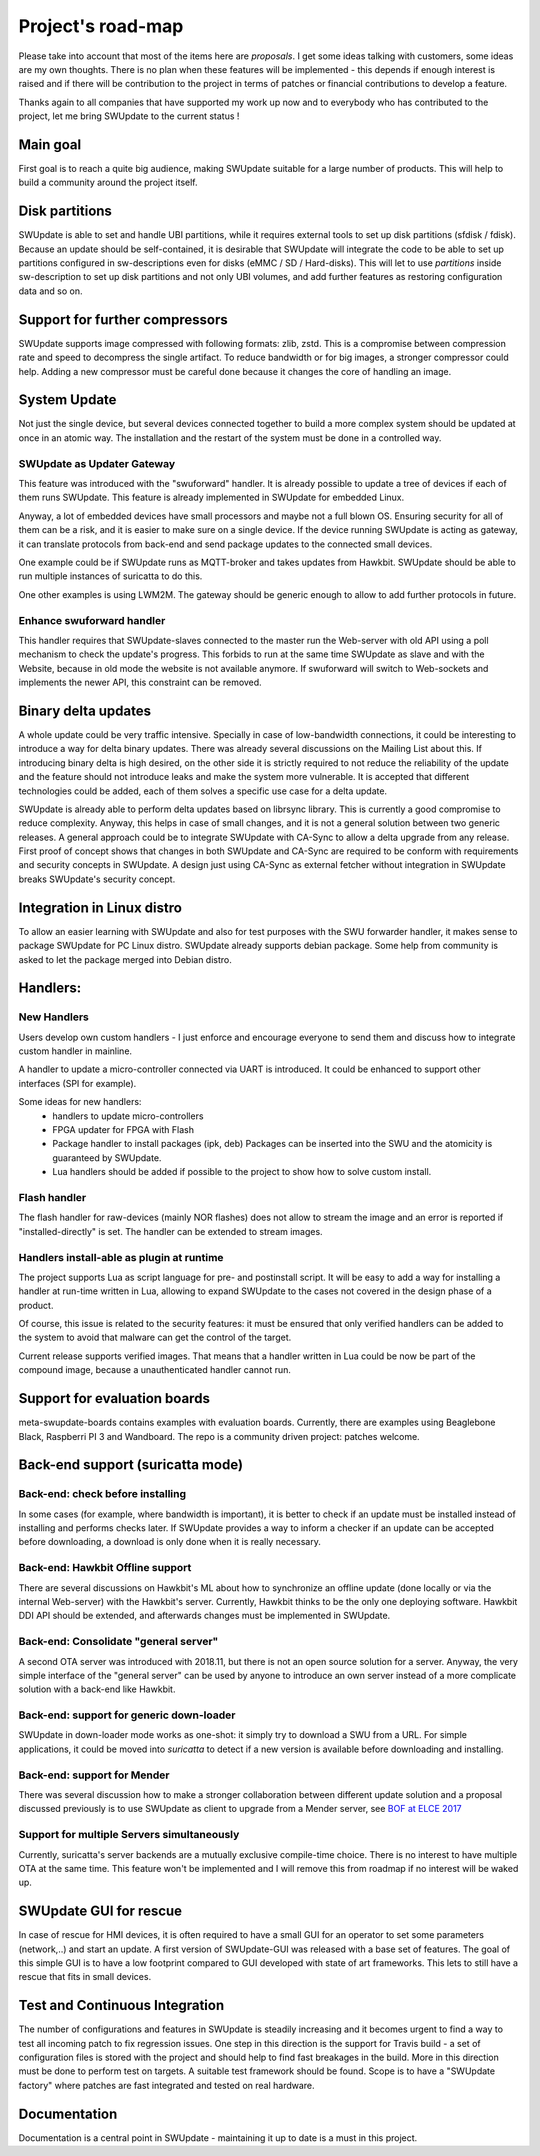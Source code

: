 ==================
Project's road-map
==================

Please take into account that most of the items here are *proposals*.
I get some ideas talking with customers, some ideas are my own thoughts.
There is no plan when these features will be implemented - this depends
if enough interest is raised and if there will be contribution to the project
in terms of patches or financial contributions to develop a feature.

Thanks again to all companies that have supported my work up now and to
everybody who has contributed to the project, let me bring SWUpdate
to the current status !

Main goal
=========

First goal is to reach a quite big audience, making
SWUpdate suitable for a large number of products.
This will help to build a community around the project
itself.

Disk partitions
===============

SWUpdate is able to set and handle UBI partitions, while it requires external
tools to set up disk partitions (sfdisk / fdisk). Because an update should be self-contained, it is
desirable that SWUpdate will integrate the code to be able to set up partitions
configured in sw-descriptions even for disks (eMMC / SD / Hard-disks).
This will let to use `partitions` inside sw-description to set up disk partitions
and not only UBI volumes, and add further features as restoring configuration data and so on.

Support for further compressors
===============================

SWUpdate supports image compressed with following formats: zlib, zstd. This is
a compromise between compression rate and speed to decompress the single artifact.
To reduce bandwidth or for big images, a stronger compressor could help.
Adding a new compressor must be careful done because it changes the core of
handling an image.

System Update
=============

Not just the single device, but several devices connected together to build a more
complex system should be updated at once in an atomic way. The installation and the
restart of the system must be done in a controlled way.

SWUpdate as Updater Gateway
---------------------------

This feature was introduced with the "swuforward" handler. It is already
possible to update a tree of devices if each of them runs SWUpdate. This
feature is already implemented in SWUpdate for embedded Linux.

Anyway, a lot of embedded devices have small processors and maybe not a full
blown OS. Ensuring security for all of them can be a risk, and it is
easier to make sure on a single device. If the device running SWUpdate is
acting as gateway, it can translate protocols from back-end and send
package updates to the connected small devices.

One example could be if SWUpdate runs as MQTT-broker and takes updates
from Hawkbit. SWUpdate should be able to run multiple instances of
suricatta to do this.

One other examples is using LWM2M. The gateway should be generic enough
to allow to add further protocols in future.

Enhance swuforward handler
--------------------------

This handler requires that SWUpdate-slaves connected to the master run the Web-server
with old API using a poll mechanism to check the update's progress. This forbids
to run at the same time SWUpdate as slave and with the Website, because in old mode
the website is not available anymore. If swuforward will switch to Web-sockets and implements
the newer API, this constraint can be removed.

Binary delta updates
====================

A whole update could be very traffic intensive. Specially in case
of low-bandwidth connections, it could be interesting to introduce
a way for delta binary updates.
There was already several discussions on the Mailing List about
this. If introducing binary delta is high desired, on the other side
it is strictly required to not reduce the reliability of the update
and the feature should not introduce leaks and make the system
more vulnerable. It is accepted that different technologies could be added,
each of them solves a specific use case for a delta update.

SWUpdate is already able to perform delta updates based on librsync library. This is
currently a good compromise to reduce complexity. Anyway, this helps in case of
small changes, and it is not a general solution between two generic releases.
A general approach could be to integrate SWUpdate with CA-Sync to allow a delta upgrade
from any release. First proof of concept shows that changes in both SWUpdate and CA-Sync
are required to be conform with requirements and security concepts in SWUpdate. A design
just using CA-Sync as external fetcher without integration in SWUpdate  breaks
SWUpdate's security concept.

Integration in Linux distro
===========================

To allow an easier learning with SWUpdate and also for test purposes with the
SWU forwarder handler, it makes sense to package SWUpdate for PC Linux distro.
SWUpdate already supports debian package. Some help from community is asked to
let the package merged into Debian distro.

Handlers:
=========

New Handlers
------------

Users develop own custom handlers - I just enforce and encourage everyone
to send them and discuss how to integrate custom handler in mainline.

A handler to update a micro-controller connected via UART is introduced.
It could be enhanced to support other interfaces (SPI for example).

Some ideas for new handlers:
        - handlers to update micro-controllers
        - FPGA updater for FPGA with Flash
        - Package handler to install packages (ipk, deb)
          Packages can be inserted into the SWU and the atomicity is
          guaranteed by SWUpdate.
        - Lua handlers should be added if possible to the project
          to show how to solve custom install.


Flash handler
-------------

The flash handler for raw-devices (mainly NOR flashes) does not allow to
stream the image and an error is reported if "installed-directly" is set.
The handler can be extended to stream images.

Handlers install-able as plugin at runtime
------------------------------------------

The project supports Lua as script language for pre- and postinstall
script. It will be easy to add a way for installing a handler at run-time
written in Lua, allowing to expand SWUpdate to the cases not covered
in the design phase of a product.

Of course, this issue is related to the security features: it must be
ensured that only verified handlers can be added to the system to avoid
that malware can get the control of the target.

Current release supports verified images. That means that a handler
written in Lua could be now be part of the compound image, because
a unauthenticated handler cannot run.

Support for evaluation boards
=============================

meta-swupdate-boards contains examples with evaluation boards.
Currently, there are examples using Beaglebone Black,
Raspberri PI 3 and Wandboard. The repo is a community driven project:
patches welcome.

Back-end support (suricatta mode)
=================================

Back-end: check before installing
---------------------------------

In some cases (for example, where bandwidth is important), it is better to check
if an update must be installed instead of installing and performs checks later.
If SWUpdate provides a way to inform a checker if an update can be accepted
before downloading, a download is only done when it is really necessary.

Back-end: Hawkbit Offline support
---------------------------------

There are several discussions on Hawkbit's ML about how to synchronize
an offline update (done locally or via the internal Web-server) with
the Hawkbit's server. Currently, Hawkbit thinks to be the only one
deploying software. Hawkbit DDI API should be extended, and afterwards
changes must be implemented in SWUpdate.

Back-end: Consolidate "general server"
--------------------------------------

A second OTA server was introduced with 2018.11, but there is not
an open source solution for a server. Anyway, the very simple interface
of the "general server" can be used by anyone to introduce an own server
instead of a more complicate solution with a back-end like Hawkbit.

Back-end: support for generic down-loader 
-----------------------------------------

SWUpdate in down-loader mode works as one-shot: it simply try to download a SWU
from a URL. For simple applications, it could be moved into `suricatta` to detect
if a new version is available before downloading and installing.

Back-end: support for Mender
----------------------------

There was several discussion how to make a stronger collaboration between
different update solution and a proposal discussed previously is to use SWUpdate as client
to upgrade from a Mender server, see `BOF at ELCE 2017 <https://elinux.org/images/0/0c/BoF_secure_ota_linux.pdf>`_

Support for multiple Servers simultaneously
-------------------------------------------

Currently, suricatta's server backends are a mutually exclusive
compile-time choice. There is no interest to have multiple OTA at the same time.
This feature won't be implemented and I will remove this from roadmap if no
interest will be waked up.

SWUpdate GUI for rescue
=======================

In case of rescue for HMI devices, it is often required to have a small GUI
for an operator to set some parameters (network,..) and start an update.
A first version of SWUpdate-GUI was released with a base set of features. The goal of this simple GUI
is to have a low footprint compared to GUI developed with state of art frameworks. 
This lets to still have a rescue that fits in small devices.

Test and Continuous Integration
===============================

The number of configurations and features in SWUpdate is steadily increasing and
it becomes urgent to find a way to test all incoming patch to fix regression issues.
One step in this direction is the support for Travis build - a set of configuration
files is stored with the project and should help to find fast breakages in the build.
More in this direction must be done to perform test on targets. A suitable test framework
should be found. Scope is to have a "SWUpdate factory" where patches are fast integrated
and tested on real hardware.

Documentation
=============

Documentation is a central point in SWUpdate - maintaining it up to date is a must in this project. 
